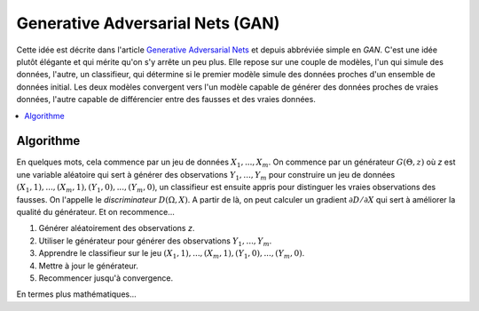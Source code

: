 
.. _l-gan:

Generative Adversarial Nets (GAN)
=================================

Cette idée est décrite dans l'article
`Generative Adversarial Nets <https://arxiv.org/pdf/1406.2661.pdf>`_
et depuis abbréviée simple en *GAN*. C'est une idée
plutôt élégante et qui mérite qu'on s'y arrête un peu plus.
Elle repose sur une couple de modèles, l'un qui simule
des données, l'autre, un classifieur, qui détermine si le premier
modèle simule des données proches d'un ensemble de données initial.
Les deux modèles convergent vers l'un modèle capable de générer
des données proches de vraies données, l'autre capable de différencier
entre des fausses et des vraies données.

.. contents::
    :local:

Algorithme
++++++++++

En quelques mots, cela commence par un jeu de données
:math:`X_1, ..., X_m`. On commence par un générateur
:math:`G(\Theta, z)` où *z* est une variable aléatoire
qui sert à générer des observations
:math:`Y_1, ..., Y_m` pour construire un jeu de données
:math:`(X_1, 1), ..., (X_m, 1), (Y_1, 0), ..., (Y_m, 0)`,
un classifieur est ensuite appris pour distinguer les vraies
observations des fausses. On l'appelle le *discriminateur*
:math:`D(\Omega, X)`. A partir de là, on peut calculer un
gradient :math:`\partial D / \partial X` qui sert à améliorer
la qualité du générateur. Et on recommence...

#. Générer aléatoirement des observations *z*.
#. Utiliser le générateur pour générer des observations
   :math:`Y_1, ..., Y_m`.
#. Apprendre le classifieur sur le jeu
   :math:`(X_1, 1), ..., (X_m, 1), (Y_1, 0), ..., (Y_m, 0)`.
#. Mettre à jour le générateur.
#. Recommencer jusqu'à convergence.

En termes plus mathématiques...

.. mathdef::
    :tag: théorème
    :title: Minibatch stochastic gradient descent training of generative adversarial nets

    #. Sample minibatch of *m* noise samples *z(1), ..., z(m)*
       from noise prior *G(z)*.
    #. Sample minibatch of *m* examples *x(1), ..., x(m)*
       from data generating distribution *data(x)*.
    #. Update the discriminator by ascending its stochastic gradient:

       .. math::

            \nabla_\Theta

    #. Sample minibatch of *m* noise samples *z(1), ..., z(m)*
       from noise prior *G(z)*.
    #. Update the generator by descending its stochastic gradient:

        .. math::

            \nabla_\Omega

    The gradient-based updates can use any standard gradient-based learning rule.
    We used momentum in our experiments.
